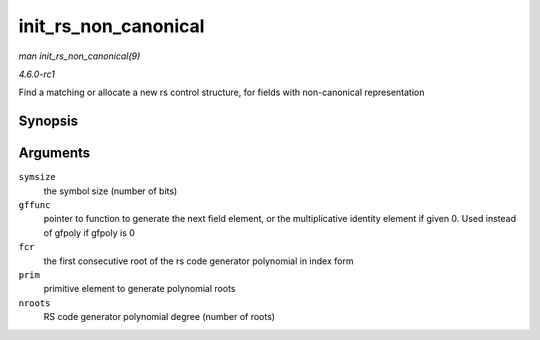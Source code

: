 
.. _API-init-rs-non-canonical:

=====================
init_rs_non_canonical
=====================

*man init_rs_non_canonical(9)*

*4.6.0-rc1*

Find a matching or allocate a new rs control structure, for fields with non-canonical representation


Synopsis
========

.. c:function:: struct rs_control ⋆ init_rs_non_canonical( int symsize, int (*gffunc) int, int fcr, int prim, int nroots )

Arguments
=========

``symsize``
    the symbol size (number of bits)

``gffunc``
    pointer to function to generate the next field element, or the multiplicative identity element if given 0. Used instead of gfpoly if gfpoly is 0

``fcr``
    the first consecutive root of the rs code generator polynomial in index form

``prim``
    primitive element to generate polynomial roots

``nroots``
    RS code generator polynomial degree (number of roots)
